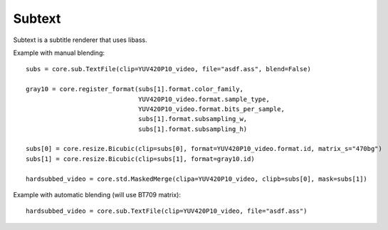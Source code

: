 .. _subtext:

Subtext
=======

Subtext is a subtitle renderer that uses libass.

.. function::   TextFile(clip clip, string file[, string charset="UTF-8", float scale=1, int debuglevel=0, string fontdir="", float linespacing=0, int[] margins=[0, 0, 0, 0], float sar=0, bint blend=True, int matrix, string matrix_s, int transfer, string transfer_s, int primaries, string primaries_s])
   :module: sub

   TextFile has two modes of operation. With blend=True (the default),
   it returns *clip* with the subtitles burned in. With blend=False, it
   returns a list of two clips. The first one is an RGB24 clip
   containing the rendered subtitles. The second one is a Gray8 clip
   containing a mask, to be used for blending the rendered subtitles
   into other clips.

   Parameters:
      clip
         Input clip.

      file
         ASS script to be rendered.

      charset
         Character set of the ASS script, in enca or iconv format.

      scale
         Font scale.

      debuglevel
         Debug level. Increase to make libass more chatty.
         See `ass_utils.h <https://github.com/libass/libass/blob/master/libass/ass_utils.h>`_
         in libass for the list of meaningful values.

      fontdir
         Directory with additional fonts.

      linespacing
         Space between lines, in pixels.

      margins
         Additional margins, in pixels. Negative values are allowed. The order
         is top, bottom, left, right.

      sar
         Storage aspect ratio.

      blend
         If True, the subtitles will be blended into *clip*. Otherwise,
         the bitmaps will be returned untouched.

      matrix

      matrix_s

      transfer

      transfer_s

      primaries

      primaries_s
         If blend=True, these will be passed to resize.Bicubic when
         converting the RGB24 subtitles to YUV. The default matrix is
         "709".


.. function::   Subtitle(clip clip, string text[, string style="sans-serif,20,&H00FFFFFF,&H000000FF,&H00000000,&H00000000,0,0,0,0,100,100,0,0,1,2,0,7,10,10,10,1", int start=0, int end=clip.numFrames, int debuglevel=0, string fontdir="", float linespacing=0, int[] margins=[0, 0, 0, 0], float sar=0, bint blend=True, int matrix, string matrix_s, int transfer, string transfer_s, int primaries, string primaries_s])
   :module: sub

   Instead of rendering an ASS script, Subtitle renders the string *text*.
   Otherwise it works the same as TextFile.

   Parameters:
      text
         String to be rendered. This can include ASS tags to enable rich text and animation.

      style
         Custom ASS style to be used.
      
      start, end
         Subtitle will be shown from *start* up until *end*. By default this will be for all frames in *clip*.

   The other parameters have the same meanings as with TextFile.


Example with manual blending::

   subs = core.sub.TextFile(clip=YUV420P10_video, file="asdf.ass", blend=False)

   gray10 = core.register_format(subs[1].format.color_family,
                                 YUV420P10_video.format.sample_type,
                                 YUV420P10_video.format.bits_per_sample,
                                 subs[1].format.subsampling_w,
                                 subs[1].format.subsampling_h)

   subs[0] = core.resize.Bicubic(clip=subs[0], format=YUV420P10_video.format.id, matrix_s="470bg")
   subs[1] = core.resize.Bicubic(clip=subs[1], format=gray10.id)

   hardsubbed_video = core.std.MaskedMerge(clipa=YUV420P10_video, clipb=subs[0], mask=subs[1])

Example with automatic blending (will use BT709 matrix)::

   hardsubbed_video = core.sub.TextFile(clip=YUV420P10_video, file="asdf.ass")

